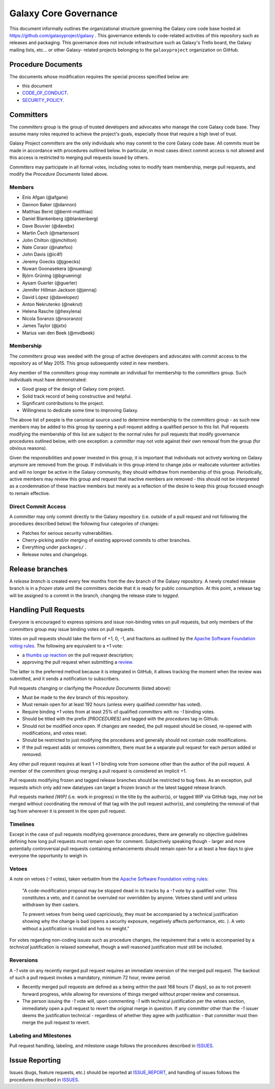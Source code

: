 ==================================
Galaxy Core Governance
==================================

This document informally outlines the organizational structure governing the
Galaxy core code base hosted at https://github.com/galaxyproject/galaxy . This
governance extends to code-related activities of this repository such as
releases and packaging. This governance does not include infrastructure such
as Galaxy's Trello board, the Galaxy mailing lists, etc... or other Galaxy-
related projects belonging to the ``galaxyproject`` organization on GitHub.


Procedure Documents
===================

The documents whose modification requires the special process specified below
are:

- this document
- CODE_OF_CONDUCT_.
- SECURITY_POLICY_.


Committers
==========

The *committers* group is the group of trusted developers and advocates who
manage the core Galaxy code base. They assume many roles required to achieve
the project's goals, especially those that require a high level of trust.

Galaxy Project *committers* are the only individuals who may commit to the
core Galaxy code base. All commits must be made in accordance with procedures
outlined below. In particular, in most cases
direct commit access is not allowed and this access is restricted to merging
pull requests issued by others.

*Committers* may participate in all formal votes, including votes to modify team
membership, merge pull requests, and modify the *Procedure Documents* listed
above.

Members
-------

- Enis Afgan (@afgane)
- Dannon Baker (@dannon)
- Matthias Bernt (@bernt-matthias)
- Daniel Blankenberg (@blankenberg)
- Dave Bouvier (@davebx)
- Martin Čech (@martenson)
- John Chilton (@jmchilton)
- Nate Coraor (@natefoo)
- John Davis (@ic4f)
- Jeremy Goecks (@jgoecks)
- Nuwan Goonasekera (@nuwang)
- Björn Grüning (@bgruening)
- Aysam Guerler (@guerler)
- Jennifer Hillman Jackson (@jennaj)
- David López (@davelopez)
- Anton Nekrutenko (@nekrut)
- Helena Rasche (@hexylena)
- Nicola Soranzo (@nsoranzo)
- James Taylor (@jxtx)
- Marius van den Beek (@mvdbeek)

Membership
----------

The *committers* group was seeded with the group of active developers and
advocates with commit access to the repository as of May 2015. This group
subsequently voted in new members.

Any member of the *committers* group may nominate an individual for membership
to the *committers* group. Such individuals must have demonstrated:

- Good grasp of the design of Galaxy core project.
- Solid track record of being constructive and helpful.
- Significant contributions to the project.
- Willingness to dedicate some time to improving Galaxy.

The above list of people is the canonical source used to determine
membership to the *committers* group - as such new members may be added to
this group by opening a pull request adding a qualified person to this list.
Pull requests modifying the membership of this list are subject to the normal
rules for pull requests that modify governance procedures outlined below, with
one exception: a *committer* may not vote
against their own removal from the group (for obvious reasons).

Given the responsibilities and power invested in this group, it is important
that individuals not actively working on Galaxy anymore are removed from
the group. If individuals in this group intend to change jobs or reallocate
volunteer activities and will no longer be active in the Galaxy community,
they should withdraw from membership of this group. Periodically, active
members may review this group and request that inactive members are removed - this
should not be interpreted as a condemnation of these inactive members but
merely as a reflection of the desire to keep this group focused enough to remain
effective.

Direct Commit Access
--------------------

A *committer* may only commit directly to the Galaxy repository (i.e. outside of
a pull request and not following the procedures described below) the following
four categories of changes:

* Patches for serious security vulnerabilities.
* Cherry-picking and/or merging of existing approved commits to other branches.
* Everything under ``packages/`` .
* Release notes and changelogs.


Release branches
================

A *release branch* is created every few months from the ``dev`` branch of the
Galaxy repository. A newly created release branch is in a *frozen* state until
the committers decide that it is ready for public consumption. At this point, a
release tag will be assigned to a commit in the branch, changing the release
state to *tagged*.


Handling Pull Requests
======================

Everyone is encouraged to express opinions and issue non-binding votes on pull
requests, but only members of the *committers* group may issue binding votes
on pull requests.

Votes on pull requests should take the form of +1, 0, -1, and fractions as
outlined by the `Apache Software Foundation voting rules`_. The following are
equivalent to a +1 vote:

- a `thumbs up reaction <https://blog.github.com/2016-03-10-add-reactions-to-pull-requests-issues-and-comments/>`__
  on the pull request description;
- approving the pull request when submitting a
  `review <https://help.github.com/articles/reviewing-proposed-changes-in-a-pull-request/>`__.

The latter is the preferred method because it is integrated in GitHub, it allows
tracking the moment when the review was submitted, and it sends a notification
to subscribers.

Pull requests changing or clarifying the *Procedure Documents* (listed above):

- Must be made to the ``dev`` branch of this repository.
- Must remain open for at least 192 hours (unless every qualified *committer* has
  voted).
- Require binding *+1* votes from at least 25% of qualified *committers* with no
  *-1* binding votes.
- Should be titled with the prefix *[PROCEDURES]* and tagged with
  the *procedures* tag in Github.
- Should not be modified once open. If changes are needed, the pull request
  should be closed, re-opened with modifications, and votes reset.
- Should be restricted to just modifying the procedures and generally should not
  contain code modifications.
- If the pull request adds or removes *committers*, there must be a separate
  pull request for each person added or removed.

Any other pull request requires at least 1 *+1* binding vote from someone other
than the author of the pull request. A member of the *committers* group merging
a pull request is considered an implicit +1.

Pull requests modifying frozen and tagged release branches should be restricted
to bug fixes. As an exception, pull requests which only add new datatypes can
target a frozen branch or the latest tagged release branch.

Pull requests marked *[WIP]* (i.e. work in progress) in the title by the
author(s), or tagged WIP via GitHub tags, may *not* be merged without
coordinating the removal of that tag with the pull request author(s), and
completing the removal of that tag from wherever it is present in the open pull
request.

Timelines
---------

Except in the case of pull requests modifying governance procedures, there are
generally no objective guidelines defining how long pull requests must remain
open for comment. Subjectively speaking though - larger and more potentially
controversial pull requests containing enhancements should remain open for a at
least a few days to give everyone the opportunity to weigh in.

Vetoes
------

A note on vetoes (*-1* votes), taken verbatim from the
`Apache Software Foundation voting rules`_:

  "A code-modification proposal may be stopped dead in its tracks by a *-1* vote
  by a qualified voter. This constitutes a veto, and it cannot be overruled nor
  overridden by anyone. Vetoes stand until and unless withdrawn by their casters.

  To prevent vetoes from being used capriciously, they must be accompanied by a
  technical justification showing why the change is bad (opens a security
  exposure, negatively affects performance, etc. ). A veto without a
  justification is invalid and has no weight."

For votes regarding non-coding issues such as procedure changes, the requirement
that a veto is accompanied by a *technical* justification is relaxed somewhat,
though a well reasoned justification must still be included.

Reversions
----------

A *-1* vote on any recently merged pull request requires an immediate
reversion of the merged pull request. The backout of such a pull request
invokes a mandatory, minimum 72 hour, review period.

- Recently merged pull requests are defined as a being within the past 168 hours (7
  days), so as to not prevent forward progress, while allowing for reversions of
  things merged without proper review and consensus.
- The person issuing the *-1* vote will, upon commenting *-1* with technical
  justification per the vetoes section, immediately open a pull request to
  revert the original merge in question. If any *committer* other than the *-1*
  issuer deems the justification technical - regardless of whether they agree
  with justification - that *committer* must then merge the pull request to
  revert.

Labeling and Milestones
-----------------------

Pull request handling, labeling, and milestone usage follows the procedures
described in ISSUES_.


Issue Reporting
===============

Issues (bugs, feature requests, etc.) should be reported at ISSUE_REPORT_, and
handling of issues follows the procedures described in ISSUES_.


.. _CODE_OF_CONDUCT: https://github.com/galaxyproject/galaxy/blob/dev/CODE_OF_CONDUCT.md
.. _SECURITY_POLICY: https://github.com/galaxyproject/galaxy/blob/dev/SECURITY_POLICY.md
.. _Apache Software Foundation voting rules: https://www.apache.org/foundation/voting.html
.. _ISSUES: https://github.com/galaxyproject/galaxy/blob/dev/doc/source/project/issues.rst
.. _ISSUE_REPORT: https://github.com/galaxyproject/galaxy/issues/
